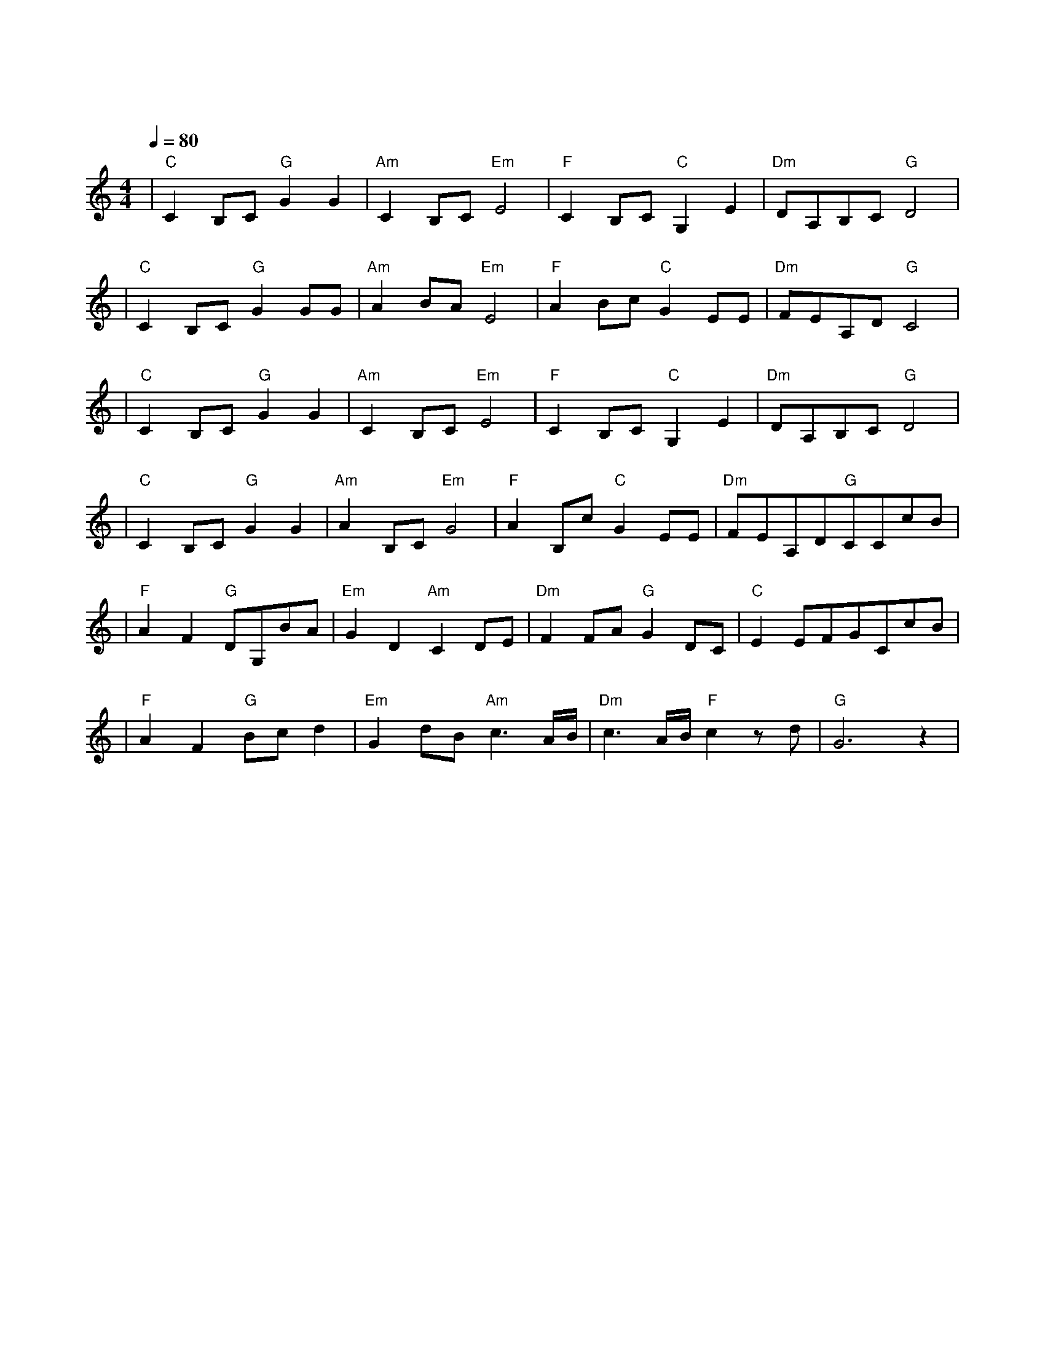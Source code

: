 X:1
T:知足
M:4/4
L:1/8
V:1
Q:1/4=80
K:C
|"C"C2B,C"G"G2G2|"Am"C2B,C"Em"E4|"F"C2B,C"C"G,2E2|"Dm"DA,B,C"G"D4|
w: 怎 么 去 拥 有|一 道 彩 虹|怎 么 去 拥 抱|一 夏 天 的 风|
|"C"C2B,C"G"G2GG|"Am"A2BA"Em"E4|"F"A2Bc"C"G2EE|"Dm"FEA,D"G"C4|
w: 天 上 的 星 星 笑|地 上 的 人|总 是 不 能 懂 不|能 觉 得 足 够|
|"C"C2B,C"G"G2G2|"Am"C2B,C"Em"E4|"F"C2B,C"C"G,2E2|"Dm"DA,B,C"G"D4|
w: 如 果 我 爱 上|你 的 笑 容|要 怎 么 收 藏|要 怎 么 拥 有|
|"C"C2B,C"G"G2G2|"Am"A2B,C"Em"G4|"F"A2B,c"C"G2EE|"Dm"FEA,D"G"CCcB|
w: 如 果 你 快 乐|不 是 为 我|会 不 会 放 手 其|实 才 是 拥 有 当 一 阵|
|"F"A2F2"G"DG,BA|"Em"G2D2"Am"C2DE|"Dm"F2FA"G"G2DC|"C"E2EFGCcB|
w: 风 吹 来 风 筝 飞|上 天 空 为 了|你 而 祈 祷 而 祝|福 而 感 动 终 于 你|
|"F"A2F2"G"Bcd2|"Em"G2dB"Am"c3A/2B/2|"Dm"c3A/2B/2"F"c2zd|"G"G6z2|
w: 身 影 消 失 在|人 海 尽 头 才 发|现 笑 着 哭 最|痛|